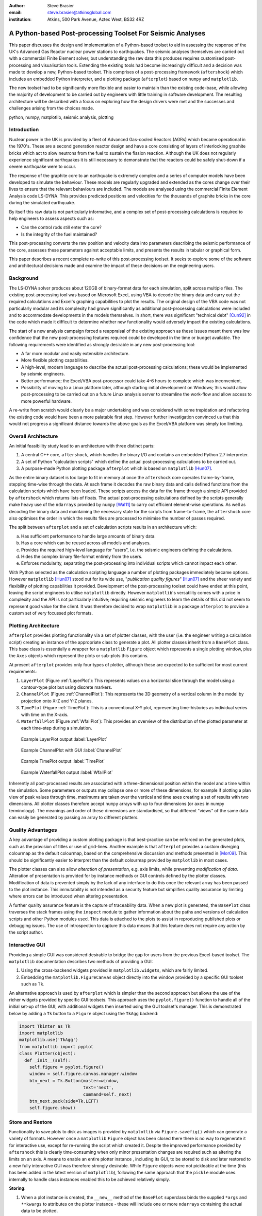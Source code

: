 :author: Steve Brasier
:email: steve.brasier@atkinsglobal.com
:institution: Atkins, 500 Park Avenue, Aztec West, BS32 4RZ 

------------------------------------------------------------
A Python-based Post-processing Toolset For Seismic Analyses
------------------------------------------------------------

.. class:: abstract

    This paper discusses the design and implementation of a Python-based
    toolset to aid in assessing the response of the UK's Advanced Gas
    Reactor nuclear power stations to earthquakes. The seismic analyses
    themselves are carried out with a commercial Finite Element solver, but
    understanding the raw data this produces requires customised post-processing
    and visualisation tools. Extending the existing tools had become
    increasingly difficult and a decision was made to develop a new,
    Python-based toolset. This comprises of a post-processing framework
    (``aftershock``) which includes an embedded Python interpreter, and a
    plotting package (``afterplot``) based on ``numpy`` and ``matplotlib``.

    The new toolset had to be significantly more flexible and easier to
    maintain than the existing code-base, while allowing the majority of 
    development to be carried out by engineers with little training in software 
    development. The resulting architecture will be described with a focus on 
    exploring how the design drivers were met and the successes and challenges 
    arising from the choices made.

.. class:: keywords

   python, numpy, matplotlib, seismic analysis, plotting

Introduction
------------

Nuclear power in the UK is provided by a fleet of Advanced Gas-cooled Reactors (AGRs) which became operational in the 1970's. These are a second generation reactor design and have a core consisting of layers of interlocking graphite bricks which act to slow neutrons from the fuel to sustain the fission reaction. Although the UK does not regularly experience significant earthquakes it is still necessary to demonstrate that the reactors could be safely shut-down if a severe earthquake were to occur.

The response of the graphite core to an earthquake is extremely complex and a series of computer models have been developed to simulate the behaviour. These models are regularly upgraded and extended as the cores change over their lives to ensure that the relevant behaviours are included. The models are analysed using the commercial Finite Element Analysis code LS-DYNA. This provides predicted positions and velocities for the thousands of graphite bricks in the core during the simulated earthquake.

By itself this raw data is not particularly informative, and a complex set of post-processing calculations is required to help engineers to assess aspects such as:

- Can the control rods still enter the core?
- Is the integrity of the fuel maintained?

This post-processing converts the raw position and velocity data into parameters describing the seismic performance of the core, assesses these parameters against acceptable limits, and presents the results in tabular or graphical form.

This paper describes a recent complete re-write of this post-processing toolset. It seeks to explore some of the software and architectural decisions made and examine the impact of these decisions on the engineering users.

Background
----------

The LS-DYNA solver produces about 120GB of binary-format data for each simulation, split across multiple files. The existing post-processing tool was based on Microsoft Excel, using VBA to decode the binary data and carry out the required calculations and Excel's graphing capabilities to plot the results. The original design of the VBA code was not particularly modular and its complexity had grown significantly as additional post-processing calculations were included and to accommodate developments in the models themselves. In short, there was significant "technical debt" [Cun92]_ in the code which made it difficult to determine whether new functionality would adversely impact the existing calculations.

The start of a new analysis campaign forced a reappraisal of the existing approach as these issues meant there was low confidence that the new post-processing features required could be developed in the time or budget available. The following requirements were identified as strongly desirable in any new post-processing tool:

- A far more modular and easily extensible architecture.
- More flexible plotting capabilities.
- A high-level, modern language to describe the actual post-processing calculations; these would be implemented by seismic engineers.
- Better performance; the Excel/VBA post-processor could take 4-6 hours to complete which was inconvenient.
- Possibility of moving to a Linux platform later, although starting initial development on Windows; this would allow post-processing to be carried out on a future Linux analysis server to streamline the work-flow and allow access to more powerful hardware.

A re-write from scratch would clearly be a major undertaking and was considered with some trepidation and refactoring the existing code would have been a more palatable first step. However further investigation convinced us that this would not progress a significant distance towards the above goals as the Excel/VBA platform was simply too limiting.

Overall Architecture
--------------------

An initial feasibility study lead to an architecture with three distinct parts:

#. A central C++ core, ``aftershock``, which handles the binary I/O and contains an embedded Python 2.7 interpreter.
#. A set of Python "calculation scripts" which define the actual post-processing calculations to be carried out.
#. A purpose-made Python plotting package ``afterplot`` which is based on ``matplotlib`` [Hun07]_.

As the entire binary dataset is too large to fit in memory at once the ``aftershock`` core operates frame-by-frame, stepping time-wise through the data. At each frame it decodes the raw binary data and calls defined functions from the calculation scripts which have been loaded. These scripts access the data for the frame through a simple API provided by ``aftershock`` which returns lists of floats. The actual post-processing calculations defined by the scripts generally make heavy use of the ``ndarrays`` provided by ``numpy`` [Wal11]_ to carry out efficient element-wise operations. As well as decoding the binary data and maintaining the necessary state for the scripts from frame-to-frame, the ``aftershock`` core also optimises the order in which the results files are processed to minimise the number of passes required.

The split between ``afterplot`` and a set of calculation scripts results in an architecture which:

a. Has sufficient performance to handle large amounts of binary data.
b. Has a core which can be reused across all models and analyses.
c. Provides the required high-level language for "users", i.e. the seismic engineers defining the calculations.
d. Hides the complex binary file-format entirely from the users.
e. Enforces modularity, separating the post-processing into individual scripts which cannot impact each other.

With Python selected as the calculation scripting language a number of plotting packages immediately became options. However ``matplotlib`` [Hun07]_ stood out for its wide use, "*publication quality figures*" [Hun07]_ and the sheer variety and flexibility of plotting capabilities it provided. Development of the post-processing toolset could have ended at this point, leaving the script engineers to utilise ``matplotlib`` directly. However ``matplotlib``\'s versatility comes with a price in complexity and the API is not particularly intuitive; requiring seismic engineers to learn the details of this did not seem to represent good value for the client. It was therefore decided to wrap ``matplotlib`` in a package ``afterplot`` to provide a custom set of very focussed plot formats.

Plotting Architecture
---------------------
``afterplot`` provides plotting functionality via a set of plotter classes, with the user (i.e. the engineer writing a calculation script) creating an instance of the appropriate class to generate a plot. All plotter classes inherit from a ``BasePlot`` class. This base class is essentially a wrapper for a ``matplotlib`` ``Figure`` object which represents a single plotting window, plus the ``Axes`` objects which represent the plots or sub-plots this contains.

At present ``afterplot`` provides only four types of plotter, although these are expected to be sufficient for most current requirements:

#. ``LayerPlot`` (Figure :ref:`LayerPlot`): This represents values on a horizontal slice through the model using a contour-type plot but using discrete markers.
#. ``ChannelPlot`` (Figure :ref:`ChannelPlot`): This represents the 3D geometry of a vertical column in the model by projection onto X-Z and Y-Z planes.
#. ``TimePlot`` (Figure :ref:`TimePlot`): This is a conventional X-Y plot, representing time-histories as individual series with time on the X-axis.
#. ``WaterfallPlot`` (Figure :ref:`WfallPlot`): This provides an overview of the distribution of the plotted parameter at each time-step during a simulation.

.. figure:: reld_Y_value_rr_1(2).png
   :scale: 40%
   :figclass: bht

   Example LayerPlot output :label:`LayerPlot`

.. figure:: channel-gui-3-trimmed.png
   :scale: 30%
   :figclass: bht

   Example ChannelPlot with GUI :label:`ChannelPlot`

.. figure:: tplot-nogui-1.png
   :scale: 30%
   :figclass: bht

   Example TimePlot output :label:`TimePlot`

.. figure:: wfall-nogui-3.png
   :scale: 40%
   :figclass: bht

   Example WaterfallPlot output :label:`WfallPlot`

Inherently all post-processed results are associated with a three-dimensional position within the model and a time within the simulation. Some parameters or outputs may collapse one or more of these dimensions, for example if plotting a plan view of peak values through time, maximums are taken over the vertical and time axes creating a set of results with two dimensions. All plotter classes therefore accept ``numpy`` arrays with up to four dimensions (or ``axes`` in numpy terminology). The meanings and order of these dimensions are standardised, so that different "views" of the same data can easily be generated by passing an array to different plotters.

Quality Advantages
------------------
A key advantage of providing a custom plotting package is that best-practice can be enforced on the generated plots, such as the provision of titles or use of grid-lines. Another example is that ``afterplot`` provides a custom   diverging colourmap as the default colourmap, based on the comprehensive discussion and methods presented in [Mor09]_. This should be significantly easier to interpret than the default colourmap provided by ``matplotlib`` in most cases.

The plotter classes can also allow *alteration of presentation*, e.g. axis limits, while preventing *modification of data*. Alteration of presentation is provided for by instance methods or GUI controls defined by the plotter classes. Modification of data is prevented simply by the lack of any interface to do this once the relevant array has been passed to the plot instance. This immutability is not intended as a security feature but simplifies quality assurance by limiting where errors can be introduced when altering presentation.

A further quality assurance feature is the capture of traceability data. When a new plot is generated, the ``BasePlot`` class traverses the stack frames using the ``inspect`` module to gather information about the paths and versions of calculation scripts and other Python modules used. This data is attached to the plots to assist in reproducing published plots or debugging issues. The use of introspection to capture this data means that this feature does not require any action by the script author.

Interactive GUI
---------------
Providing a simple GUI was considered desirable to bridge the gap for users from the previous Excel-based toolset. The ``matplotlib`` documentation describes two methods of providing a GUI:

1. Using the cross-backend widgets provided in ``matplotlib.widgets``, which are fairly limited.
2. Embedding the ``matplotlib.FigureCanvas`` object directly into the window provided by a specific GUI toolset such as ``Tk``.

An alternative approach is used by ``afterplot`` which is simpler than the second approach but allows the use of the richer widgets provided by specific GUI toolsets. This approach uses the ``pyplot.figure()`` function to handle all of the initial set-up of the GUI, with additional widgets then inserted using the GUI toolset's manager. This is demonstrated below by adding a ``Tk`` button to a ``Figure`` object using the ``TkAgg`` backend:

.. code-block:: python

    import Tkinter as Tk
    import matplotlib
    matplotlib.use('TkAgg')
    from matplotlib import pyplot
    class Plotter(object):
      def _init__(self):
        self.figure = pyplot.figure()
        window = self.figure.canvas.manager.window
        btn_next = Tk.Button(master=window,
                             text='next',
                             command=self._next)
        btn_next.pack(side=Tk.LEFT)
        self.figure.show()

Store and Restore
-----------------
Functionality to save plots to disk as images is provided by ``matplotlib`` via ``Figure.savefig()`` which can generate a variety of formats. However once a ``matplotlib`` ``Figure`` object has been closed there there is no way to regenerate it for interactive use, except for re-running the script which created it. Despite the improved performance provided by ``aftershock`` this is clearly time-consuming when only minor presentation changes are required such as altering the limits on an axis. A means to enable an entire plotter instance , including its GUI, to be stored to disk and later restored to a new fully interactive GUI was therefore strongly desirable. While ``Figure`` objects were not pickleable at the time (this has been added in the latest version of ``matplotlib``), following the same approach that the ``pickle`` module uses internally to handle class instances enabled this to be achieved relatively simply.


**Storing:**

#. When a plot instance is created, the ``__new__`` method of the ``BasePlot`` superclass binds the  supplied ``*args`` and ``**kwargs`` to attributes on the plotter instance - these will include one or more ``ndarrays`` containing the actual data to be plotted.
#. To store the instance, first a ``type`` object is obtained, then this and the ``*args`` and ``**kwargs`` are pickled.

Simplified code for the ``BasePlot`` class implementing storing to a given path:

.. code-block:: python

    class BasePlot(object):
      def __new__(cls, *args, **kwargs):
        obj = object.__new__(cls)
        obj._args, obj._kwargs = args, kwargs
        return obj
      def store(self, path):
        data = (type(self), self._args, self._kwargs)
        with open(path, 'w') as pkl:
          pickle.dump(data, pkl)
        def show(self):
          # .. gui code here ..

**Restoring**:

#. The type object, ``args`` and ``kwargs`` are unpickled from the file.
#. The type object is called to create a new instance, passing it the unpickled ``args`` and ``kwargs``.

Simplified restoring code, taking a path to a stored file and regenerating the plot complete with interactive GUI:

.. code-block:: python

    def restore(path):
      with open(path, 'r') as pkl:
        t_plt, args, kwargs = pickle.load(pkl)
        restored_plotter = t_plt(*args, **kwargs)
        restored_plotter.show()

The benefits of this approach are that neither the storing nor restoring code needs to know anything about the actual plot class (except that it has a ``show()`` method), hence any plotter derived from ``BasePlot`` inherits this functionality. The only interface which storing and restoring needs to address is the plotter class parameter list. This is simple and quite robust to changes in the plotter class definition as code can always be added to handle any depreciated parameters, meaning that it should essentially always be possible to make stored plots forward-compatible with later versions of ``afterplot``. Additionally, if a plot is restored with a later version of ``afterplot`` any enhanced GUI functionality will automatically be available. For convenience a simple ``cmd`` script and short Python function also allow stored plots to be restored on user's local Windows PCs and the GUI displayed by simply double-clicking the file. Alternatively a simple script can be written to batch process presentational changes such as colour bars or line thicknesses for a series of plots. Such as script uses a provided ``restore()`` function to restore the desired plots without showing the GUI, then uses the methods the plotter classes provide to alter desired presentation aspects.

One complication omitted from the simplified code above is that ideally storing and restoring should be insensitive to whether parameters have been specified as positional or named arguments. Therefore the ``__new__()`` method of the ``BasePlot`` superclass uses ``inspect.getargspec()`` to convert all arguments to a dictionary of ``name:value``. Class instances are then actually stored/restored as if all parameters were provided as keyword arguments.

While this approach essentially mirrors how ``pickle`` handles class instances, implementing such complex and robust functionality in such little code is an impressive demonstration of Python's benefits.

Outcomes and Lessons Learnt
---------------------------
The overall architecture has been a success:

- Performance is significantly improved.
- Post-processing can easily be integrated with analysis runs if required.
- Maintainability and extensibility of the calculations has been vastly improved.
- Python and ``numpy`` form a vastly more usable and concise high-language for describing calculations than VBA, allowing engineers to concentrate on the logic rather than working around the language.
- The ``aftershock`` core is reusable across different models which will save considerable effort for future models.
- Cross-platform portability to Windows and Linux was achieved without any significant effort for the calculation scripts and plotting module, making a decision to transition part-way through the project to new Linux hardware relatively straightforward.

However there were a number of challenges, some of which were expected at the outset and some which were not:

*Education and training:* As discussed a key driver for the architecture was that the calculation scripts would be written by seismic engineers, as they were the domain experts. Some of these engineers were already familiar with Python, often from scripting environments provided by commercial analysis software, or with other high-level scripting languages such as VBA. In general users found it relatively simple to pick up and start developing procedural and simple object-orientated Python, but the heavy use of ``numpy`` for element-wise operations then required users to learn a third programming paradigm. While the basic concepts were easily understood, deciding when the use of explicit loops or element-wise operations is more appropriate requires considerably more experience. Most engineers had not written code where performance was a concern and hence basic optimisation techniques such as moving constant expressions outside of loops were not necessarily considered obvious. Inconsistencies in the API for the scientific Python stack also led to some subtle performance and functionality issues; for example the three examples below all have different answers as to which package is "best":

- ``abs()`` vs. ``numpy.abs()``
- ``math.exp()`` vs. ``numpy.exp()``,
- ``math.pi`` vs. ``scipy.pi`` vs. ``numpy.pi``

*Development practicalities*: Some significant difficulties were encountered in compiling ``afterplot`` on both Windows and Linux due to the embedded Python 2.7 interpreter, but these issues are outside the scope of this paper to discuss.

*Plotting functionality:* The success of the ``afterplot`` plotting module is less clear at present. It has provided the desired plotting flexibility, as demonstrated by the ``LayerPlot`` and ``WaterfallPlot`` plot types which could not be easily replicated using Excel's plotting facilities. The control of style it enforces also appears to be strongly desirable in terms of reducing the effort required to obtain publication-quality plots. However verification of the relatively complex GUI code has proved to be difficult. "Verification" in this sense does not refer to a formal proof of correctness, but to a level of independent checking consistent with that applied to the actual post-processing calculations. Part of the difficulty with this was due to the limited internal availability of developers familiar with the GUI toolset. Another aspect was the decision to provide a small number of relatively general-purpose plot classes. This made it necessary for the plot classes to accept data in different dimensions and with a variety of options, complicating the internal logic which often involves complex array striding and reshaping. It may have been simpler overall to provide a larger number of less flexible plotters with simpler interfaces and fewer internal code paths. Testing plotting code is not straightforward but ``matplotlib``'\s own test suite has provided some useful techniques to automatically check images produced by test cases against known-good results. 

Overall, the decision to use the Python scientific software stack for this toolset has been strongly positive. It is anticipated that the planned successor to ``matplotlib``, ``blaze`` [Blaze]_, will provide sparse-array and other features which would permit the calculation scripts to be simpler and more efficient. Similarly, rationalisation of the ``matplotlib`` API is expected in future which simplify the creation of high-quality plots from Python.

References
----------

.. [Cun92] W Cunningham. *The WyCash Portfolio Management System*,
           OOPSLA '92 Addendum to the proceedings on object-oriented programming systems, languages, and applications, pp. 29-30.

.. [Wal11] S. Van Der Walt, S. Chris Colbert, Gaël Varoquaux. *The NumPy array: a structure for efficient numerical computation*,
           Computing in Science and Engineering, 13(2):22-30, 2011.

.. [Hun07] J. D. Hunter. *Matplotlib: A 2D Graphics Environment*,
	       Computing in Science & Engineering, 9(3):90-95, 2007.

.. [Mor09] K. Moreland. *Diverging Color Maps for Scientific Visualization*,
           Proceedings of the 5th International Symposium on Visual Computing, 2009.

.. [Blaze] http://blaze.pydata.org
